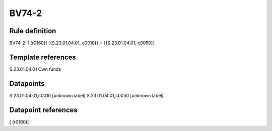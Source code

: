 ======
BV74-2
======

Rule definition
---------------

BV74-2: [ (r0160)] {{S.23.01.04.01, c0010}} = {{S.23.01.04.01, c0050}}


Template references
-------------------

S.23.01.04.01 Own funds


Datapoints
----------

S.23.01.04.01,c0010 [unknown label]
S.23.01.04.01,c0050 [unknown label]


Datapoint references
--------------------

[ (r0160)]